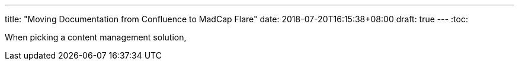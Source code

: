 ---
title: "Moving Documentation from Confluence to MadCap Flare"
date: 2018-07-20T16:15:38+08:00
draft: true
---
:toc:

When picking a content management solution, 
